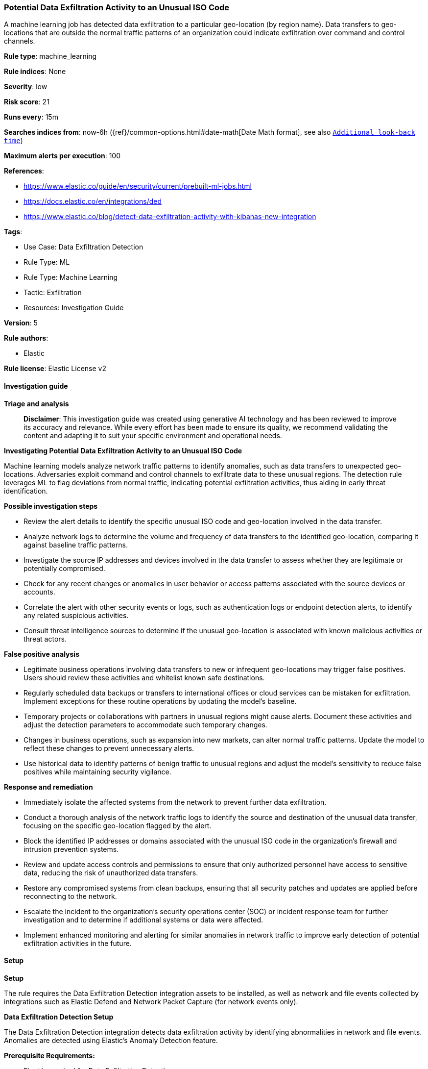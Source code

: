 [[prebuilt-rule-8-14-21-potential-data-exfiltration-activity-to-an-unusual-iso-code]]
=== Potential Data Exfiltration Activity to an Unusual ISO Code

A machine learning job has detected data exfiltration to a particular geo-location (by region name). Data transfers to geo-locations that are outside the normal traffic patterns of an organization could indicate exfiltration over command and control channels.

*Rule type*: machine_learning

*Rule indices*: None

*Severity*: low

*Risk score*: 21

*Runs every*: 15m

*Searches indices from*: now-6h ({ref}/common-options.html#date-math[Date Math format], see also <<rule-schedule, `Additional look-back time`>>)

*Maximum alerts per execution*: 100

*References*: 

* https://www.elastic.co/guide/en/security/current/prebuilt-ml-jobs.html
* https://docs.elastic.co/en/integrations/ded
* https://www.elastic.co/blog/detect-data-exfiltration-activity-with-kibanas-new-integration

*Tags*: 

* Use Case: Data Exfiltration Detection
* Rule Type: ML
* Rule Type: Machine Learning
* Tactic: Exfiltration
* Resources: Investigation Guide

*Version*: 5

*Rule authors*: 

* Elastic

*Rule license*: Elastic License v2


==== Investigation guide



*Triage and analysis*


> **Disclaimer**:
> This investigation guide was created using generative AI technology and has been reviewed to improve its accuracy and relevance. While every effort has been made to ensure its quality, we recommend validating the content and adapting it to suit your specific environment and operational needs.


*Investigating Potential Data Exfiltration Activity to an Unusual ISO Code*


Machine learning models analyze network traffic patterns to identify anomalies, such as data transfers to unexpected geo-locations. Adversaries exploit command and control channels to exfiltrate data to these unusual regions. The detection rule leverages ML to flag deviations from normal traffic, indicating potential exfiltration activities, thus aiding in early threat identification.


*Possible investigation steps*


- Review the alert details to identify the specific unusual ISO code and geo-location involved in the data transfer.
- Analyze network logs to determine the volume and frequency of data transfers to the identified geo-location, comparing it against baseline traffic patterns.
- Investigate the source IP addresses and devices involved in the data transfer to assess whether they are legitimate or potentially compromised.
- Check for any recent changes or anomalies in user behavior or access patterns associated with the source devices or accounts.
- Correlate the alert with other security events or logs, such as authentication logs or endpoint detection alerts, to identify any related suspicious activities.
- Consult threat intelligence sources to determine if the unusual geo-location is associated with known malicious activities or threat actors.


*False positive analysis*


- Legitimate business operations involving data transfers to new or infrequent geo-locations may trigger false positives. Users should review these activities and whitelist known safe destinations.
- Regularly scheduled data backups or transfers to international offices or cloud services can be mistaken for exfiltration. Implement exceptions for these routine operations by updating the model's baseline.
- Temporary projects or collaborations with partners in unusual regions might cause alerts. Document these activities and adjust the detection parameters to accommodate such temporary changes.
- Changes in business operations, such as expansion into new markets, can alter normal traffic patterns. Update the model to reflect these changes to prevent unnecessary alerts.
- Use historical data to identify patterns of benign traffic to unusual regions and adjust the model's sensitivity to reduce false positives while maintaining security vigilance.


*Response and remediation*


- Immediately isolate the affected systems from the network to prevent further data exfiltration.
- Conduct a thorough analysis of the network traffic logs to identify the source and destination of the unusual data transfer, focusing on the specific geo-location flagged by the alert.
- Block the identified IP addresses or domains associated with the unusual ISO code in the organization's firewall and intrusion prevention systems.
- Review and update access controls and permissions to ensure that only authorized personnel have access to sensitive data, reducing the risk of unauthorized data transfers.
- Restore any compromised systems from clean backups, ensuring that all security patches and updates are applied before reconnecting to the network.
- Escalate the incident to the organization's security operations center (SOC) or incident response team for further investigation and to determine if additional systems or data were affected.
- Implement enhanced monitoring and alerting for similar anomalies in network traffic to improve early detection of potential exfiltration activities in the future.

==== Setup



*Setup*


The rule requires the Data Exfiltration Detection integration assets to be installed, as well as network and file events collected by integrations such as Elastic Defend and Network Packet Capture (for network events only).


*Data Exfiltration Detection Setup*

The Data Exfiltration Detection integration detects data exfiltration activity by identifying abnormalities in network and file events. Anomalies are detected using Elastic's Anomaly Detection feature.


*Prerequisite Requirements:*

- Fleet is required for Data Exfiltration Detection.
- To configure Fleet Server refer to the https://www.elastic.co/guide/en/fleet/current/fleet-server.html[documentation].
- Network events collected by the https://docs.elastic.co/en/integrations/endpoint[Elastic Defend] or https://docs.elastic.co/integrations/network_traffic[Network Packet Capture] integration.
- To install Elastic Defend, refer to the https://www.elastic.co/guide/en/security/current/install-endpoint.html[documentation].
- To add the Network Packet Capture integration to an Elastic Agent policy, refer to https://www.elastic.co/guide/en/fleet/current/add-integration-to-policy.html[this] guide.


*The following steps should be executed to install assets associated with the Data Exfiltration Detection integration:*

- Go to the Kibana homepage. Under Management, click Integrations.
- In the query bar, search for Data Exfiltration Detection and select the integration to see more details about it.
- Follow the instructions under the **Installation** section.
- For this rule to work, complete the instructions through **Add preconfigured anomaly detection jobs**.


*Framework*: MITRE ATT&CK^TM^

* Tactic:
** Name: Exfiltration
** ID: TA0010
** Reference URL: https://attack.mitre.org/tactics/TA0010/
* Technique:
** Name: Exfiltration Over C2 Channel
** ID: T1041
** Reference URL: https://attack.mitre.org/techniques/T1041/
